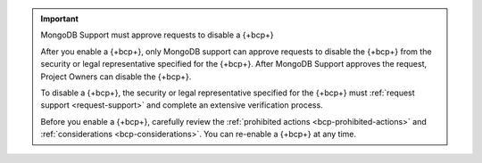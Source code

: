 .. important:: MongoDB Support must approve requests to disable a {+bcp+}

   After you enable a {+bcp+}, only MongoDB support can approve requests to 
   disable the {+bcp+} from the security or legal representative specified for the {+bcp+}. 
   After MongoDB Support approves the request, Project Owners can disable the {+bcp+}.
   
   To disable a {+bcp+}, the security or legal representative 
   specified for the {+bcp+} must :ref:`request support 
   <request-support>` and complete an extensive verification process.

   Before you enable a {+bcp+}, carefully review the 
   :ref:`prohibited actions <bcp-prohibited-actions>` and 
   :ref:`considerations <bcp-considerations>`. You can re-enable a 
   {+bcp+} at any time.
